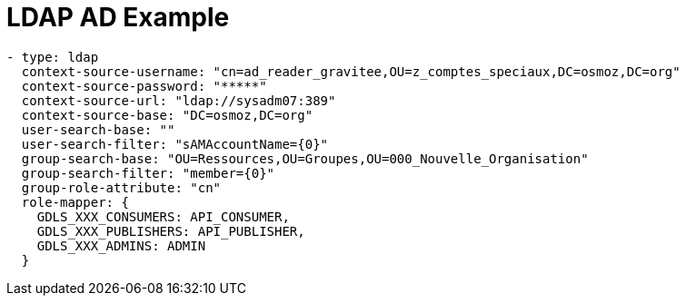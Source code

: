 = LDAP AD Example
:page-sidebar: comm_sidebar
:page-permalink: comm/developers_integration_ldap_example.html
:page-folder: comm/developers
:page-toc:
:page-description: Developers - LDAP AD Example
:page-keywords: Gravitee, API Platform, Alert, Alert Engine, documentation, manual, guide, reference, api, community
:page-layout: comm

```yaml
- type: ldap
  context-source-username: "cn=ad_reader_gravitee,OU=z_comptes_speciaux,DC=osmoz,DC=org"
  context-source-password: "*****"
  context-source-url: "ldap://sysadm07:389"
  context-source-base: "DC=osmoz,DC=org"
  user-search-base: ""
  user-search-filter: "sAMAccountName={0}"
  group-search-base: "OU=Ressources,OU=Groupes,OU=000_Nouvelle_Organisation"
  group-search-filter: "member={0}"
  group-role-attribute: "cn"
  role-mapper: {
    GDLS_XXX_CONSUMERS: API_CONSUMER,
    GDLS_XXX_PUBLISHERS: API_PUBLISHER,
    GDLS_XXX_ADMINS: ADMIN
  }
```